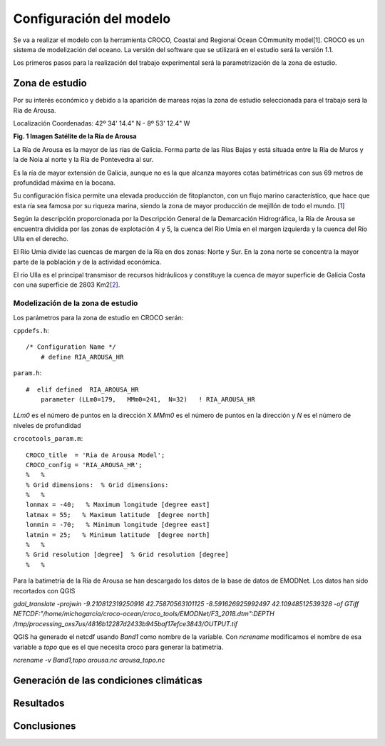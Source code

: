 Configuración del modelo
########################

Se va a realizar el modelo con la herramienta CROCO, Coastal and Regional Ocean COmmunity model[1]. CROCO es un sistema de modelización del oceano. La versión
del software que se utilizará en el estudio será la versión 1.1.

Los primeros pasos para la realización del trabajo experimental será la parametrización de la zona de estudio.

Zona de estudio
***************

Por su interés económico y debido a la aparición de mareas rojas la zona de estudio seleccionada para el trabajo será la Ria de Arousa.

Localización
Coordenadas: 
42º 34' 14.4" N - 8º 53' 12.4" W

.. image:: _images/ria_arousa.png

**Fig. 1 Imagen Satélite de la Ría de Arousa**

La Ría de Arousa es la mayor de las rías de Galicia. Forma parte de las Rías Bajas y está situada entre la Ría de Muros y la de Noia al norte y
la Ría de Pontevedra al sur.

Es la ría de mayor extensión de Galicia, aunque no es la que alcanza mayores cotas batimétricas con sus 69 metros de profundidad máxima en la bocana.

Su configuración física permite una elevada producción de fitoplancton, con un flujo marino característico, que hace que esta ría sea famosa por su riqueza marina, siendo la zona de mayor producción de mejillón de todo el mundo. [`1`_]

Según la descripción proporcionada por la Descripción General de la Demarcación Hidrográfica, la Ría de Arousa se encuentra dividida por las zonas de 
explotación 4 y 5, la cuenca del Río Umia en el margen izquierda y la cuenca del Río Ulla en el derecho. 

El Río Umia divide las cuencas de margen de la Ría en dos zonas: Norte y Sur. En la zona norte se concentra la mayor parte de la población y de la actividad económica. 

El río Ulla es el principal transmisor de recursos hidráulicos y constituye la cuenca de mayor superficie de Galicia Costa con una superficie de 2803 Km2[`2`_]. 

Modelización de la zona de estudio
==================================

Los parámetros para la zona de estudio en CROCO serán:

``cppdefs.h``::

    /* Configuration Name */
        # define RIA_AROUSA_HR

``param.h``::

    #  elif defined  RIA_AROUSA_HR
        parameter (LLm0=179,   MMm0=241,  N=32)   ! RIA_AROUSA_HR

`LLm0` es el número de puntos en la dirección X
`MMm0` es el número de puntos en la dirección y
`N` es el número de niveles de profundidad

``crocotools_param.m``::

    CROCO_title  = 'Ria de Arousa Model';
    CROCO_config = 'RIA_AROUSA_HR';
    %	%
    % Grid dimensions:	% Grid dimensions:
    %	%
    lonmax = -40;   % Maximum longitude [degree east]
    latmax = 55;   % Maximum latitude  [degree north]
    lonmin = -70;   % Minimum longitude [degree east]
    latmin = 25;   % Minimum latitude  [degree north]
    %	%
    % Grid resolution [degree]	% Grid resolution [degree]
    %	%

Para la batimetría de la Ría de Arousa se han descargado los datos de la base de datos de EMODNet. Los datos han sido recortados con QGIS 

`gdal_translate -projwin -9.210812319250916 42.75870563101125 -8.591626925992497 42.10948512539328 -of GTiff NETCDF:"/home/michogarcia/croco-ocean/croco_tools/EMODNet/F3_2018.dtm":DEPTH /tmp/processing_oxs7us/4816b12287d2433b945baf17efce3843/OUTPUT.tif`

QGIS ha generado el netcdf usando `Band1` como nombre de la variable. Con `ncrename` modificamos el nombre de esa variable a `topo` que es el que necesita
croco para generar la batimetría.

`ncrename -v Band1,topo arousa.nc arousa_topo.nc`

Generación de las condiciones climáticas
****************************************

Resultados
**********


Conclusiones
************

.. _1: https://es.wikipedia.org/wiki/R%C3%ADa_de_Arosa
.. _2: https://circabc.europa.eu/webdav/CircaBC/env/wfd/Library/framework_directive/implementation_documents_1/information_consultation/spain/rbd-galicia/c-drbmp-es-rbd-galicia-p/Cap%2002_Descripcion%20General%20Demarcacion.pdf